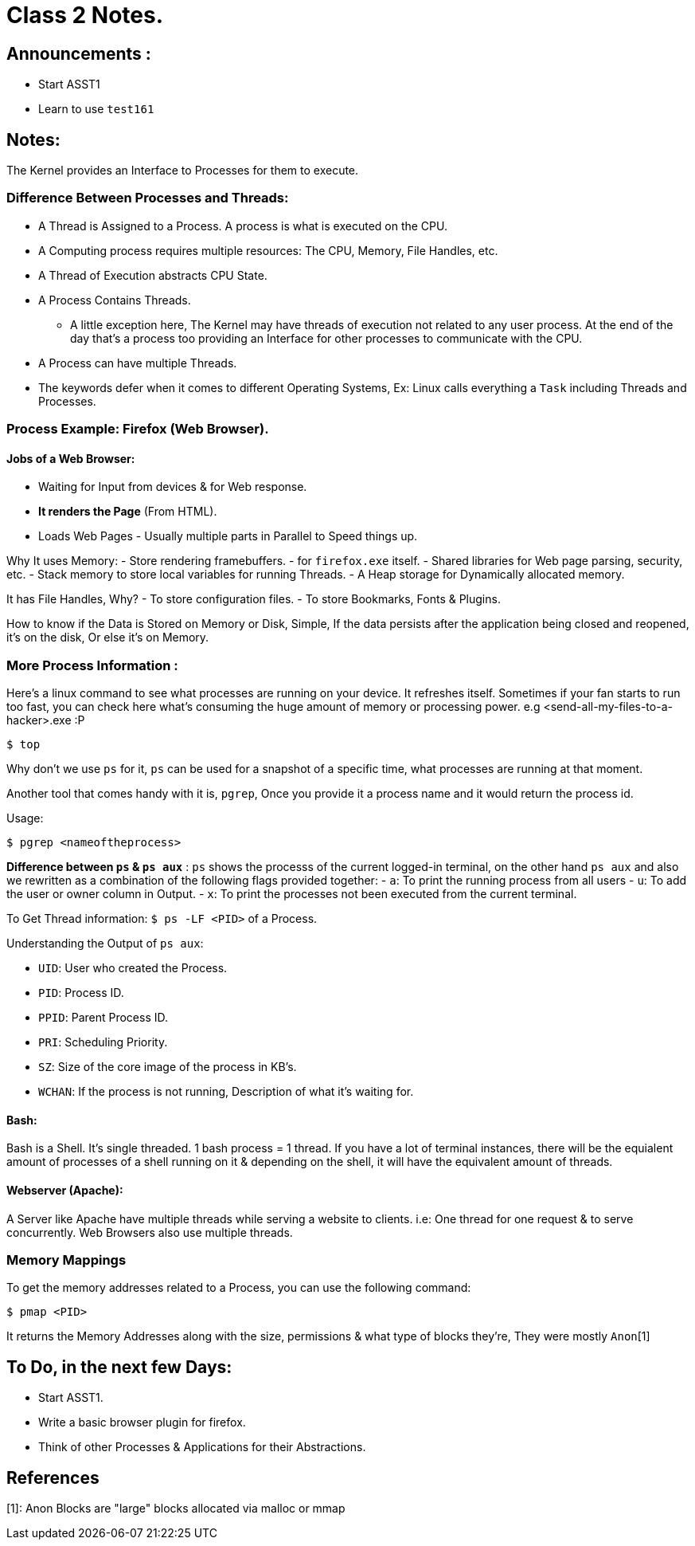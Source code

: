 = Class 2 Notes.

== Announcements :
- Start ASST1
- Learn to use `test161`

== Notes: 
The Kernel provides an Interface to Processes for them to execute. 

=== Difference Between Processes and Threads:
- A Thread is Assigned to a Process. A process is what is executed on the CPU.
- A Computing process requires multiple resources: The CPU, Memory, File Handles, etc.
- A Thread of Execution abstracts CPU State.
- A Process Contains Threads.
** A little exception here, The Kernel may have threads of execution not related to any user process. At the end of the day that's a process too providing an Interface for other processes to communicate with the CPU.
- A Process can have multiple Threads.
- The keywords defer when it comes to different Operating Systems, Ex: Linux calls everything a `Task` including Threads and Processes.

=== Process Example: Firefox (Web Browser).
==== Jobs of a Web Browser:
- Waiting for Input from devices & for Web response.
- *It renders the Page* (From HTML).
- Loads Web Pages - Usually multiple parts in Parallel to Speed things up.

Why It uses Memory:
- Store rendering framebuffers.
- for `firefox.exe` itself.
- Shared libraries for Web page parsing, security, etc.
- Stack memory to store local variables for running Threads.
- A Heap storage for Dynamically allocated memory.

It has File Handles, Why?
- To store configuration files.
- To store Bookmarks, Fonts & Plugins.

How to know if the Data is Stored on Memory or Disk, Simple, If the data persists after the application being closed and reopened, it's on the disk, Or else it's on Memory.

=== More Process Information : 
Here's a linux command to see what processes are running on your device. It refreshes itself. Sometimes if your fan starts to run too fast, you can check here
what's consuming the huge amount of memory or processing power. e.g <send-all-my-files-to-a-hacker>.exe :P
[source,bash]
----
$ top
----
Why don't we use `ps` for it, `ps` can be used for a snapshot of a specific time, what processes are running at that moment.

Another tool that comes handy with it is, `pgrep`, Once you provide it a process name and it would return the process id.

Usage:
[source,bash]
----
$ pgrep <nameoftheprocess>
----

*Difference between `ps` & `ps aux`* : `ps` shows the processs of the current logged-in terminal, on the other hand `ps aux` and also we rewritten as a combination of the
following flags provided together: 
- `a`: To print the running process from all users
- `u`: To add the user or owner column in Output.
- `x`: To print the processes not been executed from the current terminal.

To Get Thread information: `$ ps -LF <PID>` of a Process.

Understanding the Output of `ps aux`:

- `UID`: User who created the Process.
- `PID`: Process ID.
- `PPID`: Parent Process ID.
- `PRI`: Scheduling Priority.
- `SZ`: Size of the core image of the process in KB's.
- `WCHAN`: If the process is not running, Description of what it's waiting for.

==== Bash:
Bash is a Shell. It's single threaded. 1 bash process = 1 thread.
If you have a lot of terminal instances, there will be the equialent amount of processes of a shell running on it & depending on the shell, it will have the equivalent
amount of threads.

==== Webserver (Apache):
A Server like Apache have multiple threads while serving a website to clients. i.e: One thread for one request & to serve concurrently. Web Browsers also use multiple threads.

=== Memory Mappings
To get the memory addresses related to a Process, you can use the following command: 
[source,bash]
----
$ pmap <PID>
----
It returns the Memory Addresses along with the size, permissions & what type of blocks they're, They were mostly `Anon`[1]

== To Do, in the next few Days:

- Start ASST1.
- Write a basic browser plugin for firefox.
- Think of other Processes & Applications for their Abstractions.

== References
[1]: Anon Blocks are "large" blocks allocated via malloc or mmap
